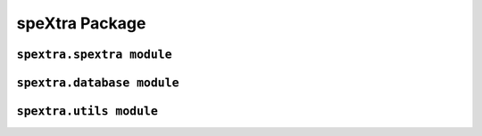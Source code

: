 .. _spextra-api:

***************
speXtra Package
***************


``spextra.spextra module``
===========================

.. autosummary::
   :nosignatures:
   :toctree: generated/

   spextra.Spextrum
   spextra.Passband
   spextra.ExtinctionCurve
   spextra.spextra.get_vega_spextrum


``spextra.database module``
============================

.. autosummary::
   :nosignatures:
   :toctree: generated/

   spextra.database.Database
   spextra.database.SpecLibrary
   spextra.database.ExtCurvesLibrary
   spextra.database.FilterSystem
   spextra.database.SpectrumContainer
   spextra.database.ExtCurveContainer
   spextra.database.FilterContainer


``spextra.utils module``
=========================

.. autosummary::
   :nosignatures:
   :toctree: generated/

   spextra.utils.Config
   spextra.utils.download_file
   spextra.utils.download_svo_filter